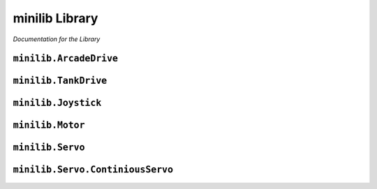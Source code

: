 minilib Library
================

*Documentation for the Library*

``minilib.ArcadeDrive``
-----------------------------

.. class:: minilib.Drive.ArcadeDrive (self, left, right)

   .. method:: __init__(self, left, right)

      Setup Arcade drive

      :param left: left side drive
      :type right: continuous_servo
      :param rightServo: right side drive
      :type rightServo: continuous_servo

   .. method:: drive(self, forwardPower, steerPower)

      Drive given the forward and steer axis power
      Meant to be run inside a while loop

      :param forwardPower: Forward power from joystick axis
      :type forwardPower: float
      :param steerPower: Steer power from joystick axis
      :type steerPower: float



``minilib.TankDrive``
-----------------------------

.. class:: minilib.Drive.TankDrive (self, left, right)

   .. method:: __init__(self, left, right)

      Setup Arcade drive

      :param left: left side drive
      :type right: continuous_servo
      :param rightServo: right side drive
      :type rightServo: continuous_servo

   .. method:: drive(self, leftPower, rightPower)

      Drive given the left and right axis power
        Meant to be run inside a while loop

      :param leftPower: Forward power from joystick axis
      :type leftPower: float
      :param rightPower: Steer power from joystick axis
      :type rightPower: float



``minilib.Joystick``
-----------------------------

.. class:: minilib.Joystick.Joystick (self, ID, deadband=0)

   .. method:: __init__(self, ID, deadband=0)

      Setup Joystick control using pygame
      :param id: ID of the joystick
      :type id: int

   .. method:: getAxis(self, axisID)

      Get the value of the axis

      :param axisID: Id of the axis
      :type axisID: int
      :return: value of the axis
      :rtype: float

   .. method:: getButton(self, buttonID)

      Get the state of the button

      :param buttonID: Id of the button
      :type buttonID: int
      :return: state of the button
      :rtype: bool



``minilib.Motor``
-----------------------------

.. class:: minilib.Motor.Motor (self, ID)

   .. method:: __init__(self, ID)

      Inintialize the DC Motor

      :param ID: The ID of the Motor [0,1]
      :type ID: int

   .. method:: throttle(self, power)

      Input power for the Motor

      :param power: Value from -1 to 1
      :type power: float


``minilib.Servo``
-----------------------------

.. class:: minilib.Servo.Servo (self, ID)

   .. method:: __init__(self, ID)

      Initialize a Servo

      :param ID: ID of the Servo [0,1,2,3]
      :type ID: int

   .. method:: angle(self, degree)

      Set the angle to rotate to

      :param degree: degree of the Servo
      :type degree: int


``minilib.Servo.ContiniousServo``
----------------------------------


.. class:: minilib.Servo.ContiniousServo (self, ID)

   .. method:: __init__(self, ID)

      Initialize a Continious Servo

      :param ID: ID of the Continious Servo [0,1,2,3]
      :type ID: int

   .. method:: throttle(self, power)

      Set the throttle of the Continious Servo

      :param power: Power of the Continious Servo -1 to 1
      :type power: float
